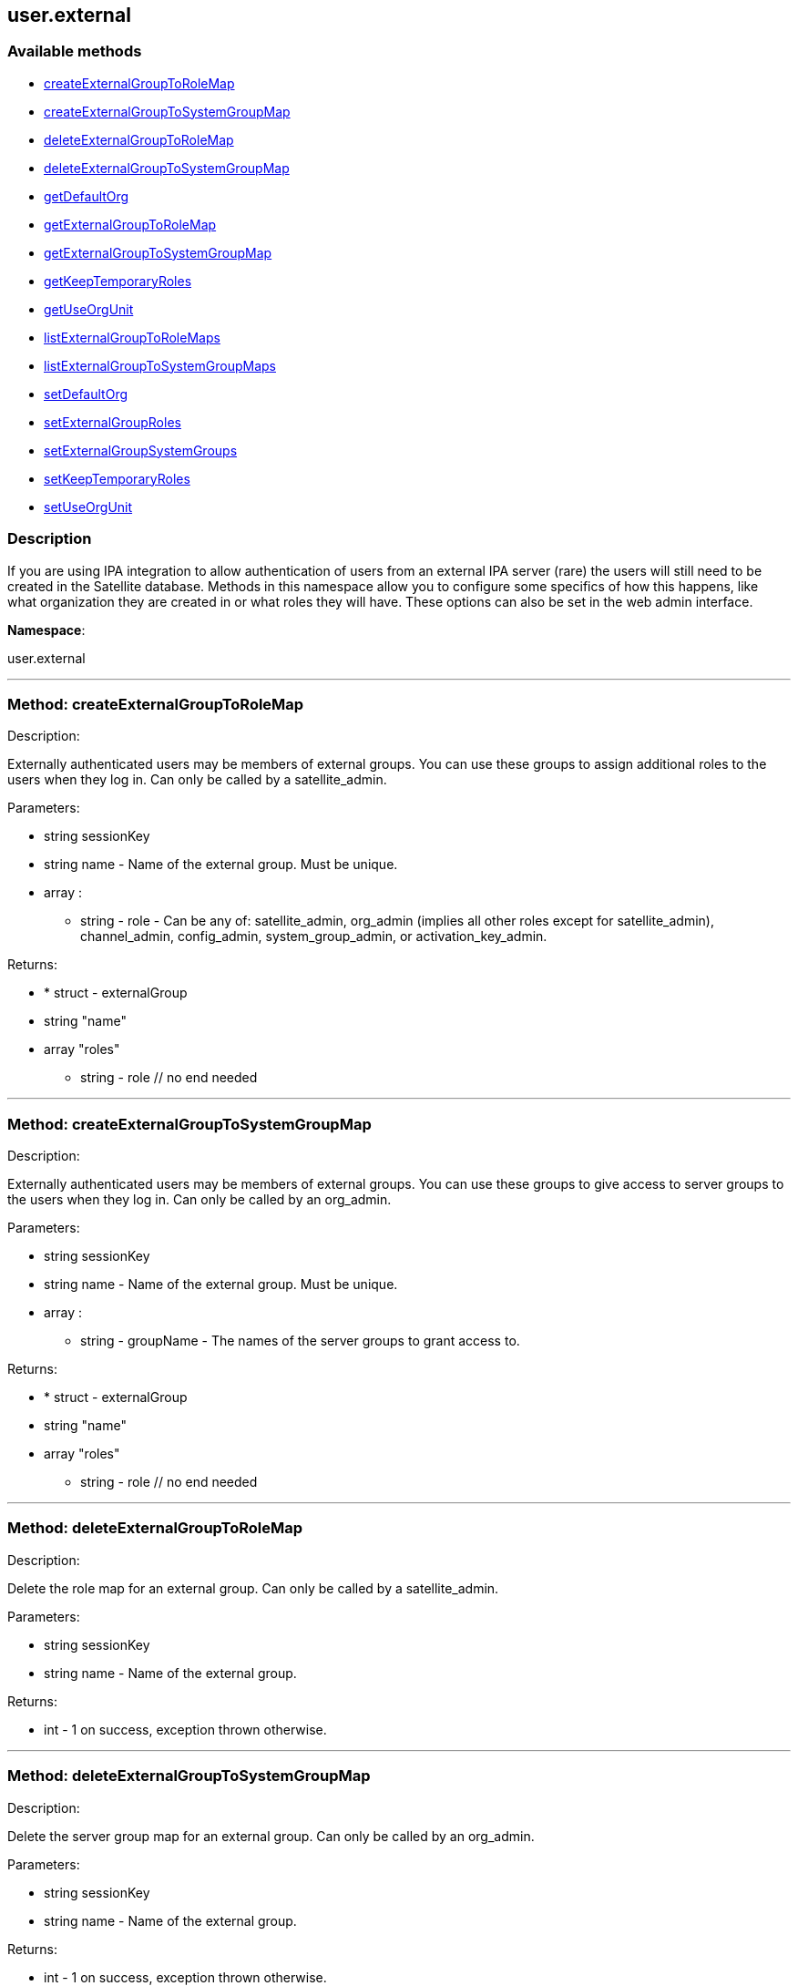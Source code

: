 


[#user_external]
== user.external


=== Available methods

* <<user_external-createExternalGroupToRoleMap,createExternalGroupToRoleMap>>
* <<user_external-createExternalGroupToSystemGroupMap,createExternalGroupToSystemGroupMap>>
* <<user_external-deleteExternalGroupToRoleMap,deleteExternalGroupToRoleMap>>
* <<user_external-deleteExternalGroupToSystemGroupMap,deleteExternalGroupToSystemGroupMap>>
* <<user_external-getDefaultOrg,getDefaultOrg>>
* <<user_external-getExternalGroupToRoleMap,getExternalGroupToRoleMap>>
* <<user_external-getExternalGroupToSystemGroupMap,getExternalGroupToSystemGroupMap>>
* <<user_external-getKeepTemporaryRoles,getKeepTemporaryRoles>>
* <<user_external-getUseOrgUnit,getUseOrgUnit>>
* <<user_external-listExternalGroupToRoleMaps,listExternalGroupToRoleMaps>>
* <<user_external-listExternalGroupToSystemGroupMaps,listExternalGroupToSystemGroupMaps>>
* <<user_external-setDefaultOrg,setDefaultOrg>>
* <<user_external-setExternalGroupRoles,setExternalGroupRoles>>
* <<user_external-setExternalGroupSystemGroups,setExternalGroupSystemGroups>>
* <<user_external-setKeepTemporaryRoles,setKeepTemporaryRoles>>
* <<user_external-setUseOrgUnit,setUseOrgUnit>>

=== Description

If you are using IPA integration to allow authentication of users from
 an external IPA server (rare) the users will still need to be created in the Satellite
 database. Methods in this namespace allow you to configure some specifics of how this
 happens, like what organization they are created in or what roles they will have.
 These options can also be set in the web admin interface.

*Namespace*:

user.external

'''


[#user_external-createExternalGroupToRoleMap]
=== Method: createExternalGroupToRoleMap 

Description:

Externally authenticated users may be members of external groups. You
 can use these groups to assign additional roles to the users when they log in.
 Can only be called by a satellite_admin.




Parameters:

* [.string]#string#  sessionKey
 
* [.string]#string#  name - Name of the external group. Must be
 unique.
 
* [.array]#array# :
** string - role - Can be any of:
 satellite_admin, org_admin (implies all other roles except for satellite_admin),
 channel_admin, config_admin, system_group_admin, or
 activation_key_admin.
 

Returns:

* * [.struct]#struct#  - externalGroup
      * [.string]#string#  "name"
      * [.array]#array#  "roles"
** string - role
  // no end needed
  
 


'''


[#user_external-createExternalGroupToSystemGroupMap]
=== Method: createExternalGroupToSystemGroupMap 

Description:

Externally authenticated users may be members of external groups. You
 can use these groups to give access to server groups to the users when they log in.
 Can only be called by an org_admin.




Parameters:

* [.string]#string#  sessionKey
 
* [.string]#string#  name - Name of the external group. Must be
 unique.
 
* [.array]#array# :
** string - groupName - The names of the server
 groups to grant access to.
 

Returns:

* * [.struct]#struct#  - externalGroup
      * [.string]#string#  "name"
      * [.array]#array#  "roles"
** string - role
  // no end needed
  
 


'''


[#user_external-deleteExternalGroupToRoleMap]
=== Method: deleteExternalGroupToRoleMap 

Description:

Delete the role map for an external group. Can only be called
 by a satellite_admin.




Parameters:

* [.string]#string#  sessionKey
 
* [.string]#string#  name - Name of the external group.
 

Returns:

* [.int]#int#  - 1 on success, exception thrown otherwise.
 


'''


[#user_external-deleteExternalGroupToSystemGroupMap]
=== Method: deleteExternalGroupToSystemGroupMap 

Description:

Delete the server group map for an external group. Can only be called
 by an org_admin.




Parameters:

* [.string]#string#  sessionKey
 
* [.string]#string#  name - Name of the external group.
 

Returns:

* [.int]#int#  - 1 on success, exception thrown otherwise.
 


'''


[#user_external-getDefaultOrg]
=== Method: getDefaultOrg 

Description:

Get the default org that users should be added in if orgunit from
 IPA server isn't found or is disabled. Can only be called by a satellite_admin.




Parameters:

* [.string]#string#  sessionKey
 

Returns:

* int - Id of the default organization. 0 if there is no default. 
 


'''


[#user_external-getExternalGroupToRoleMap]
=== Method: getExternalGroupToRoleMap 

Description:

Get a representation of the role mapping for an external group.
 Can only be called by a satellite_admin.




Parameters:

* [.string]#string#  sessionKey
 
* [.string]#string#  name - Name of the external group.
 

Returns:

* * [.struct]#struct#  - externalGroup
      * [.string]#string#  "name"
      * [.array]#array#  "roles"
** string - role
  // no end needed
  
 


'''


[#user_external-getExternalGroupToSystemGroupMap]
=== Method: getExternalGroupToSystemGroupMap 

Description:

Get a representation of the server group mapping for an external
 group. Can only be called by an org_admin.




Parameters:

* [.string]#string#  sessionKey
 
* [.string]#string#  name - Name of the external group.
 

Returns:

* * [.struct]#struct#  - externalGroup
      * [.string]#string#  "name"
      * [.array]#array#  "roles"
** string - role
  // no end needed
  
 


'''


[#user_external-getKeepTemporaryRoles]
=== Method: getKeepTemporaryRoles 

Description:

Get whether we should keeps roles assigned to users because of
 their IPA groups even after they log in through a non-IPA method. Can only be
 called by a satellite_admin.




Parameters:

* [.string]#string#  sessionKey
 

Returns:

* boolean - True if we should keep roles
 after users log in through non-IPA method, false otherwise. 
 


'''


[#user_external-getUseOrgUnit]
=== Method: getUseOrgUnit 

Description:

Get whether we place users into the organization that corresponds
 to the "orgunit" set on the IPA server. The orgunit name must match exactly the
 Satellite organization name. Can only be called by a satellite_admin.




Parameters:

* [.string]#string#  sessionKey
 

Returns:

* boolean - True if we should use the IPA
 orgunit to determine which organization to create the user in, false otherwise. 
 


'''


[#user_external-listExternalGroupToRoleMaps]
=== Method: listExternalGroupToRoleMaps 

Description:

List role mappings for all known external groups. Can only be called
 by a satellite_admin.




Parameters:

* [.string]#string#  sessionKey
 

Returns:

* [.array]#array# :
     * [.struct]#struct#  - externalGroup
      * [.string]#string#  "name"
      * [.array]#array#  "roles"
** string - role
  // no end needed
 
 // no end needed
 


'''


[#user_external-listExternalGroupToSystemGroupMaps]
=== Method: listExternalGroupToSystemGroupMaps 

Description:

List server group mappings for all known external groups. Can only be
 called by an org_admin.




Parameters:

* [.string]#string#  sessionKey
 

Returns:

* [.array]#array# :
     * [.struct]#struct#  - externalGroup
      * [.string]#string#  "name"
      * [.array]#array#  "roles"
** string - role
  // no end needed
 
 // no end needed
 


'''


[#user_external-setDefaultOrg]
=== Method: setDefaultOrg 

Description:

Set the default org that users should be added in if orgunit from
 IPA server isn't found or is disabled. Can only be called by a satellite_admin.




Parameters:

* [.string]#string#  sessionKey
 
* [.int]#int#  defaultOrg - Id of the organization to set
 as the default org. 0 if there should not be a default organization.
 

Returns:

* [.int]#int#  - 1 on success, exception thrown otherwise.
 


'''


[#user_external-setExternalGroupRoles]
=== Method: setExternalGroupRoles 

Description:

Update the roles for an external group. Replace previously set roles
 with the ones passed in here. Can only be called by a satellite_admin.




Parameters:

* [.string]#string#  sessionKey
 
* [.string]#string#  name - Name of the external group.
 
* [.array]#array# :
** string - role - Can be any of:
 satellite_admin, org_admin (implies all other roles except for satellite_admin),
 channel_admin, config_admin, system_group_admin, or
 activation_key_admin.
 

Returns:

* [.int]#int#  - 1 on success, exception thrown otherwise.
 


'''


[#user_external-setExternalGroupSystemGroups]
=== Method: setExternalGroupSystemGroups 

Description:

Update the server groups for an external group. Replace previously set
 server groups with the ones passed in here. Can only be called by an org_admin.




Parameters:

* [.string]#string#  sessionKey
 
* [.string]#string#  name - Name of the external group.
 
* [.array]#array# :
** string - groupName - The names of the
 server groups to grant access to.
 

Returns:

* [.int]#int#  - 1 on success, exception thrown otherwise.
 


'''


[#user_external-setKeepTemporaryRoles]
=== Method: setKeepTemporaryRoles 

Description:

Set whether we should keeps roles assigned to users because of
 their IPA groups even after they log in through a non-IPA method. Can only be
 called by a satellite_admin.




Parameters:

* [.string]#string#  sessionKey
 
* [.boolean]#boolean#  keepRoles - True if we should keep roles
 after users log in through non-IPA method, false otherwise.
 

Returns:

* [.int]#int#  - 1 on success, exception thrown otherwise.
 


'''


[#user_external-setUseOrgUnit]
=== Method: setUseOrgUnit 

Description:

Set whether we place users into the organization that corresponds
 to the "orgunit" set on the IPA server. The orgunit name must match exactly the
 Satellite organization name. Can only be called by a satellite_admin.




Parameters:

* [.string]#string#  sessionKey
 
* [.boolean]#boolean#  useOrgUnit - True if we should use the IPA
 orgunit to determine which organization to create the user in, false otherwise.
 

Returns:

* [.int]#int#  - 1 on success, exception thrown otherwise.
 


'''

